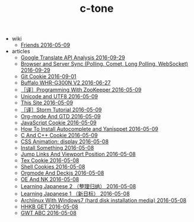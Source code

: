 #+TITLE: c-tone

   + wiki
     + [[file:wiki/friends.org][Friends 2016-05-09]]
   + articles
     + [[file:articles/Google-Translate-RESTFUL-Api.org][Google Translate API Analysis 2016-09-29]]
     + [[file:articles/Browser-and-Server-Sync.org][Browser and Server Sync (Polling, Comet, Long Polling, WebSocket) 2016-09-29]]
     + [[file:articles/Git-Cookie.org][Git Cookie 2016-09-01]]
     + [[file:articles/Buffalo-WHR-G300N-V2.org][Buffalo WHR-G300N V2 2016-06-27]]
     + [[file:articles/Zookeeper-Programming.org][［译］Programming With ZooKeeper 2016-05-09]]
     + [[file:articles/Unicode-And-UTF8.org][Unicode and UTF8 2016-05-09]]
     + [[file:articles/This-Site.org][This Site 2016-05-09]]
     + [[file:articles/Storm-Tutorial.org][［译］Storm Tutorial 2016-05-09]]
     + [[file:articles/Orgmode-And-GTD.org][Org-mode And GTD 2016-05-09]]
     + [[file:articles/JavaScript-Cookie.org][JavaScript Cookie 2016-05-09]]
     + [[file:articles/How-To-Install-Autocomplete-And-Yasnippet.org][How To Install Autocomplete and Yanisppet 2016-05-09]]
     + [[file:articles/C-And-C++-Cookie.org][C And C++ Cookie 2016-05-09]]
     + [[file:articles/CSS-Animation.org][CSS Animation: display 2016-05-08]]
     + [[file:articles/Install-Something.org][Install Something 2016-05-08]]
     + [[file:articles/Jump-Links-And-Viewport-Position.org][Jump Links And Viewport Position 2016-05-08]]
     + [[file:articles/TeX-Cookie.org][Tex Cookie 2016-05-08]]
     + [[file:articles/Shell-Cookie.org][Shell Cookies 2016-05-08]]
     + [[file:articles/Orgmode-And-Deckjs.org][Orgmode And Deckjs 2016-05-08]]
     + [[file:articles/OE-NK.org][OE And NK 2016-05-08]]
     + [[file:articles/Learning-Japanese-2.org][Learning Japanese 2 （整理归纳） 2016-05-08]]
     + [[file:articles/Learning-Japanese-1.org][Learning Japanese 1 （新日标） 2016-05-08]]
     + [[file:articles/Install-Arch.org][Archlinux With Windows7 (hard disk installation media) 2016-05-08]]
     + [[file:articles/HHKB-GET.org][HHKB GET 2016-05-08]]
     + [[file:articles/GWT-ABC.org][GWT ABC 2016-05-08]]
